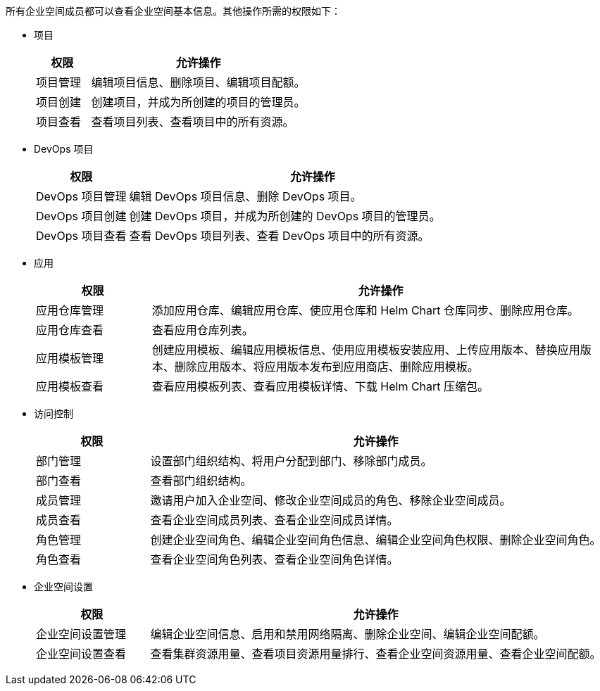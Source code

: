// :ks_include_id: b53ca408cc88447789f75df42c73bcc7
所有企业空间成员都可以查看企业空间基本信息。其他操作所需的权限如下：

* 项目
+
--
[%header,cols="1a,4a"]
|===
|权限 |允许操作

|项目管理
|编辑项目信息、删除项目、编辑项目配额。

|项目创建
|创建项目，并成为所创建的项目的管理员。

|项目查看
|查看项目列表、查看项目中的所有资源。
|===
--

* DevOps 项目
+
--
[%header,cols="1a,4a"]
|===
|权限 |允许操作

|DevOps 项目管理
|编辑 DevOps 项目信息、删除 DevOps 项目。

|DevOps 项目创建
|创建 DevOps 项目，并成为所创建的 DevOps 项目的管理员。

|DevOps 项目查看
|查看 DevOps 项目列表、查看 DevOps 项目中的所有资源。
|===
--

* 应用
+
--
[%header,cols="1a,4a"]
|===
|权限 |允许操作

|应用仓库管理
|添加应用仓库、编辑应用仓库、使应用仓库和 Helm Chart 仓库同步、删除应用仓库。

|应用仓库查看
|查看应用仓库列表。

|应用模板管理
|创建应用模板、编辑应用模板信息、使用应用模板安装应用、上传应用版本、替换应用版本、删除应用版本、将应用版本发布到应用商店、删除应用模板。

|应用模板查看
|查看应用模板列表、查看应用模板详情、下载 Helm Chart 压缩包。
|===
--

* 访问控制
+
--
[%header,cols="1a,4a"]
|===
|权限 |允许操作

|部门管理
|设置部门组织结构、将用户分配到部门、移除部门成员。

|部门查看
|查看部门组织结构。

|成员管理
|邀请用户加入企业空间、修改企业空间成员的角色、移除企业空间成员。

|成员查看
|查看企业空间成员列表、查看企业空间成员详情。

|角色管理
|创建企业空间角色、编辑企业空间角色信息、编辑企业空间角色权限、删除企业空间角色。

|角色查看
|查看企业空间角色列表、查看企业空间角色详情。
|===
--

* 企业空间设置
+
--
[%header,cols="1a,4a"]
|===
|权限 |允许操作

|企业空间设置管理
|编辑企业空间信息、启用和禁用网络隔离、删除企业空间、编辑企业空间配额。

|企业空间设置查看
|查看集群资源用量、查看项目资源用量排行、查看企业空间资源用量、查看企业空间配额。
|===
--
